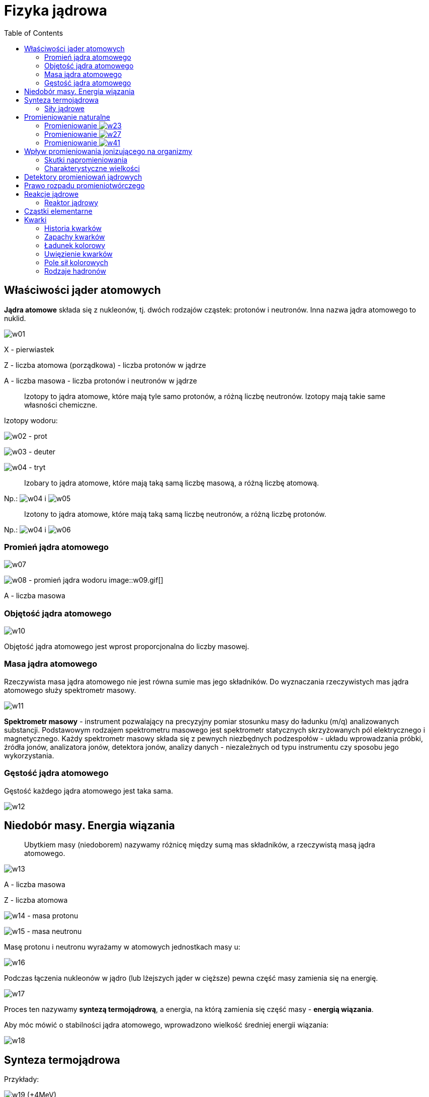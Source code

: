 :imagesdir: ../img/elementy-fizyki-wspolczesnej/fizyka-jadrowa
:toc:

= Fizyka jądrowa

== Właściwości jąder atomowych

*Jądra atomowe* składa się z nukleonów, tj. dwóch rodzajów cząstek: protonów i neutronów. Inna nazwa jądra atomowego to
nuklid.

image::w01.gif[]

X - pierwiastek

Z - liczba atomowa (porządkowa) - liczba protonów w jądrze

A - liczba masowa - liczba protonów i neutronów w jądrze

[quote]
Izotopy to jądra atomowe, które mają tyle samo protonów, a różną liczbę neutronów. Izotopy mają takie same własności
chemiczne.

Izotopy wodoru:

image:w02.gif[] - prot

image:w03.gif[] - deuter

image:w04.gif[] - tryt

[quote]
Izobary to jądra atomowe, które mają taką samą liczbę masową, a różną liczbę atomową.

Np.: image:w04.gif[] i image:w05.gif[]

[quote]
Izotony to jądra atomowe, które mają taką samą liczbę neutronów, a różną liczbę protonów.

Np.: image:w04.gif[] i image:w06.gif[]

=== Promień jądra atomowego

image::w07.gif[]

image:w08.gif[] - promień jądra wodoru image::w09.gif[]

A - liczba masowa

=== Objętość jądra atomowego

image::w10.gif[]

Objętość jądra atomowego jest wprost proporcjonalna do liczby masowej.

=== Masa jądra atomowego

Rzeczywista masa jądra atomowego nie jest równa sumie mas jego składników. Do wyznaczania rzeczywistych mas jądra atomowego
służy spektrometr masowy.

image::w11.gif[]

*Spektrometr masowy* - instrument pozwalający na precyzyjny pomiar stosunku masy do ładunku (m/q) analizowanych substancji.
Podstawowym rodzajem spektrometru masowego jest spektrometr statycznych skrzyżowanych pól elektrycznego i magnetycznego.
Każdy spektrometr masowy składa się z pewnych niezbędnych podzespołów - układu wprowadzania próbki, źródła jonów,
analizatora jonów, detektora jonów, analizy danych - niezależnych od typu instrumentu czy sposobu jego wykorzystania.

=== Gęstość jądra atomowego

Gęstość każdego jądra atomowego jest taka sama.

image::w12.gif[]

== Niedobór masy. Energia wiązania

[quote]
Ubytkiem masy (niedoborem) nazywamy różnicę między sumą mas składników, a rzeczywistą masą jądra atomowego.

image::w13.gif[]

A - liczba masowa

Z - liczba atomowa

image:w14.gif[] - masa protonu

image:w15.gif[] - masa neutronu

Masę protonu i neutronu wyrażamy w atomowych jednostkach masy u:

image::w16.gif[]

Podczas łączenia nukleonów w jądro (lub lżejszych jąder w cięższe) pewna część masy zamienia się na energię.

image::w17.gif[]

Proces ten nazywamy *syntezą termojądrową*, a energia, na którą zamienia się część masy - *energią wiązania*.

Aby móc mówić o stabilności jądra atomowego, wprowadzono wielkość średniej energii wiązania:

image::w18.gif[]

== Synteza termojądrowa

Przykłady:

image:w19.gif[] (+4MeV)

image:w20.gif[] (+3,2MeV)

image:w21.gif[] (+22,3MeV)

Aby mogło dojść do syntezy jąder atomowych musimy tym jądrom nadać olbrzymie energie, aby mogły się do siebie zbliżyć,
pokonując siłę elektrostatycznego odpychania. Taką energię jądra atomowe mogą uzyskać w bardzo wysokiej temperaturze
(rzędu kilkunastu milionów kelwinów). W takiej temperaturze materia występuje w postaci całkowicie zjonizowanej.
Nazywamy taki stan *plazmą gorącą*.

=== Siły jądrowe

Między nukleonami w jądrze atomowym działają siły jądrowe. Siły te są siłami przyciągania, są niezależne od ładunku
i najsilniejsze ze wszystkich oddziaływań. Mają niewielki zasięg (10^-15^m).

== Promieniowanie naturalne

W roku 1896 francuski uczony Becquerel odkrył, że minerały zawierające uran emitują niewidoczne dla oka promieniowanie,
przenikające przez ciała nieprzezroczyste i działające na kliszę fotograficzną. Badania tego zjawiska prowadzone przez
Marię Skłodowską-Curie i jej męża Piotra Curie doprowadziły do odkrycia nowych pierwiastków: polonu i radu, emitujących
to promieniowanie i nazwanych pierwiastkami promieniotwórczymi lub radioaktywnymi.

Dalsze badania prowadzone głównie przez Rutherforda i Soddy'ego wykazały, że zjawisku promieniotwórczości towarzyszy
powstawanie nowych pierwiastków, a więc jego istota polega na zmianach zachodzących w jądrach atomowych. Ponadto stwierdzono,
że pierwiastki radioaktywne emitują trzy rodzaje promieniowania o różnej naturze, które nazwano promieniowaniem image:w22.gif[].

=== Promieniowanie image:w23.gif[]

Większość jąder atomowych o liczbie Z>83 (A>209) emituje promieniowanie image:w23.gif[].

image:w24.gif[] - cząstka image:w23.gif[]

image::w25.gif[]

Np.: image:w26.gif[]

Właściwości promieniowania image:w23.gif[]:

* jest bardzo jonizujące
* bardzo słabo przenikalne
* zasięg w powietrzu rzędu kilku centymetrów

=== Promieniowanie image:w27.gif[]

Wyróżniamy dwa rodzaje promieniowania image:w27.gif[]: promieniowanie image:w28.gif[] i image:w29.gif[].

==== rozpad image:w28.gif[]

image::w30.gif[]

image:w31.gif[] - cząstka image:w27.gif[]

image:w32.gif[] - antyneutrino

Np.: image:w33.gif[]

Oddziaływania słabe powodują, że w jądrze atomowym zachodzi przemiana:

image::w34.gif[]

Właściwości promieniowania image:w27.gif[]:

* jest mniej jonizujące niż promieniowanie image:w23.gif[]
* lepiej przenikalne niż image:w23.gif[]
* zasięg w powietrzu kilkumetrowy

==== rozpad image:w29.gif[]

image::w35.gif[]

image:w36.gif[] - pozyton

image:w37.gif[] - neutrino

Np.: image:w38.gif[]

Promieniowanie image:w29.gif[] to strumień pozytonów.

image::w39.gif[]

ANIHILACJA - proces fizyczny, w którym para cząstka-antycząstka zamienia się w inne cząstki elementarne

image::w40.gif[]

=== Promieniowanie image:w41.gif[]

Promieniowanie image:w41.gif[] to promieniowanie elektromagnetyczne, emitowane przez wzbudzone jądro atomowe.

image::w42.gif[]

Właściwości tego promieniowania:

* ma największą częstotliwość
* ma najmniejszą zdolność jonizacyjną
* jest niebezpieczne
* duża zdolność do przenikania
* zasięg w powietrzu jest duży

== Wpływ promieniowania jonizującego na organizmy

Szczególnym rodzajem promieniowania jest promieniowanie jonizujące. Wywołuje ono w obojętnych atomach i cząsteczkach
materii zmiany w ładunkach elektrycznych, czyli jonizację. Promieniowanie jonizujące może mieć postać promieniowania
korpuskularnego albo elektromagnetycznego. Promieniowanie jonizujące nie oddziałuje na nasze zmysły.

Wpływ promieniowania jonizującego na organizmy żywe jest w naturalny sposób związany z oddziaływaniem tego promieniowania
na komórki żywe. Jeżeli promieniowanie dotrze do cząsteczek istotnych jako funkcje życiowe, jak np: cząsteczki DNA -
uszkodzenie komórki będzie większe niż w przypadku, gdy będzie oddziaływało ono z mniej istotnymi cząsteczkami, jak np.:
cząsteczki wody. Najbardziej podatne na wpływ promieniowania są te komórki, które szybko się rozmnażają Komórki mają jednak
pewną zdolność do regenerowania uszkodzeń. Jednak, jeżeli komórka podzieli się zanim zdoła zregenerować swe uszkodzenie
popromienne, nowe komórki mogą nie być identycznymi kopiami komórki wyjściowej. W kontakcie komórki żywej z promieniowaniem
jonizującym możemy mieć do czynienia z różnymi efektami:

* Zniszczenie komórki jest tak duże, że nie będzie ona w stanie pełnić swoich dotychczasowych funkcji i umrze.
* Komórka -choć żywa - traci swą zdolność do reprodukcji.

Źródłami promieniowania wytworzonymi przez człowieka, a znajdującymi się w dużej bliskości użytkowników, są:

* zakłady produkujące i dystrybuujące izotopy
* akceleratory
* reaktory jądrowe
* defektoskopy i czujniki dymu zawierające źródła izotopowe
* aparaty rentgenowskie
* nieostrożny transport odpadów
* składowiska odpadów promieniotwórczych
* materiały budowlane uzyskane z popiołów elektrociepłowni

Źródła promieniowania dzieli się na:

* zamknięte - odznaczające się szczelną obudową uniemożliwiającą rozproszenie się materiałów promieniotwórczych
* otwarte - mogące emitować pyły, gazy, roztwory radionuklidów i ich związki

=== Skutki napromieniowania

W zależności od dawki i rodzaju promieniowania, jego skutki mogą być mniej lub bardziej groźne dla zdrowia Podczas badań
różnych skutków biologicznych napromieniowań stosowane są dwa podejścia: epidemiologiczne i eksperymenty na żywych komórkach.
Poniższy wykaz odnosi się do dawek wchłoniętych jednorazowo przez równomierne napromieniowanie całego ciała. W takim wypadku
l grej jest równoważny l siwertowi w przypadku promieniowania X, gamma i beta, oraz 25 siwertom w przypadku promieniowania
aha. W radioterapii stosuje się na daną część ciała dawki skumulowane - znacznie przekraczające 5 grejów.

=== Charakterystyczne wielkości

*Dawką promieniowania* nazywamy stosunek energii pochłoniętej przez ciało do jego masy.

image:w43.gif[] image:w44.gif[]

Gy, mGy - jednostki określające ilość przeniesionej energii przez promieniowanie do każdego kilograma materii przez którą przechodzi.

*Równoważnik dawki* jest wprost proporcjonalny do dawki promieniowania.

image:w45.gif[] image:w46.gif[]

Q - współczynnik jakości promieniowania (1-20)

== Detektory promieniowań jądrowych

Istnieje wiele detektorów promieniowań jądrowych, jednakże dwa spośród nich są najczęściej używane: komora Wilsona
i licznik Geigera-Müllera.

*Komora Wilsona*, czyli przyrząd do wykrywania i obserwacji promieniowania, składa się z metalowego cylindra, wypełnionego
nasyconą parą wodną, z przesuwanym wewnątrz niego szczelnym tłokiem oraz ze szklanej pokrywy umożliwiającej obserwację
i fotografowanie oświetlonego wewnątrz cylindra. Działanie komory Wilsona jest oparte na właściwości skraplania się
cząsteczek nasyconej pary wodnej wokół jonów, wytworzonych w wyniku promieniowania. W tym celu przesuwając szybko tłok
do dołu powoduje się nagłe rozprężanie i oziębienie znajdującego się w komorze powietrza, a tym samym przesycenie zawartej
pary wodnej. Promieniowanie jonizujące emitowane przez preparat promieniotwórczy wywołuje jonizację atomów gazu i zostawia
ślady torów cząstek jonizujących w postaci jasnych smug kropelek wody na ciemnym tle. Ślad taki musi być natychmiast
sfotografowany, gdyż po upływie krótkiego okresu czasu zanika.

Najbardziej rozpowszechnionym przyrządem służącym do liczenia cząstek promieniowania jest *licznik Geigera-Müllera*,
który składa się z cienkościennej rurki miedzianej, połączonej z ujemnym biegunem źródła napięcia stałego oraz z włókna
wolframowego umieszczonego wewnątrz rurki i połączonego biegunem dodatnim źródła. Rurka znajduje się w szczelnej obudowie
szklanej zawierającej rozrzedzoną mieszaninę argonu i pary alkoholu. Ponieważ przestrzeń między włóknem a metalową rurką
wypełnia gaz obojętny to obwód jest otwarty. Jeżeli jednak do wnętrza rurki wpadnie cząstka jonizująca lub foton
promieniowania elektromagnetycznego, to nastąpi jonizacja cząsteczek gazu, a wybite z nich elektrony nabiorą w polu
elektrycznym dużej prędkości i zderzając się z atomami spowodują jonizację lawinową. Ruch jonów i elektronów wywoła
w rurce krótkotrwałe wyładowanie o dość znacznym natężeniu, które może być wzmocnione i zarejestrowane przez licznik
mechaniczny lub elektroniczny.

== Prawo rozpadu promieniotwórczego

[quote]
Aktywnością promieniotwórczą źródła nazywamy ilość jąder atomowych rozpadających się w jednostce czasu.

image:w47.gif[] image:w48.gif[]

image::w49.gif[]

image:w50.gif[] - stała rozpadu

image:w51.gif[] - aktywność początkowa

e - podstawa logarytmu naturalnego

image::r01.gif[]

image::w52.gif[]

Powyższy wzór jest prawem rozpadu promieniotwórczego, gdzie:

image:w53.gif[] - liczba jąder atomowych na początku

N - liczba jąder atomowych, która zostanie po upływie czasu t

Inną wielkość charakteryzującą jądra atomowe jest średni czas życia jąder image:w54.gif[].

image::w55.gif[]

Charakterystyczną wielkością dla rozpadu promieniotwórczego jest czas połowicznego rozpadu (zaniku) T:

image::w56.gif[]

Wzór ten można udowodnić, opierając się na własnościach funkcji wykładniczej i logarytmicznej:

image::w57.gif[]

== Reakcje jądrowe

W 1911 roku Ernest Rutherford przeprowadził pierwszą reakcję jądrową.

image::w58.gif[]

[quote]
Reakcją jądrową nazywamy proces przemiany jąder atomowych w jądro innego pierwiastka w wyniku bombardowania ich różnymi
cząstkami: neutronami, protonami, jądrami deuteru, cząstkami alfa, fotonami o dużej energii.

W każdej reakcji jądrowej musi być zachowana:

* zasada zachowania liczby nukleonów
* zasada zachowania ładunku
* zasada zachowania pędu
* zasada zachowania energii

W 1930 roku włoski fizyk Enrico Fermi przeprowadził pierwszą reakcję łańcuchową.

image::w59.gif[]

Ogólny wzór:

image::w60.gif[]

[quote]
Reakcją łańcuchową nazywamy proces, w którym po rozszczepieniu jądra, wywołanym przez jeden neutron, następują samorzutnie,
dalsze rozszczepienia.

image::r02.gif[]

[quote]
Masa krytyczna to najmniejsza masa potrzebna, żeby zaszła reakcja łańcuchowa.

=== Reaktor jądrowy

image::r03.gif[]

1 - pręty paliwowe - materiał rozszczepialny

2 - moderator (ma spowalniać neutrony) - grafit lub tzw. ciężka woda

3 - kanał chłodzenia - ciekły sód lub woda

4 - pręty regulacyjne (z kadmu, pochłania neutrony - ma spowalniać lub przyspieszać reakcję)

5 - reflektor (odbija neutrony)

6 - betonowa osłona

== Cząstki elementarne

Cząstki elementarne dzielimy na:

* leptony - nie mają żadnej wewnętrznej struktury, zaliczamy do nich:
** elektron image:w61.gif[] i pozyton image:w62.gif[]
** neutrino image:w63.gif[] i antyneutrino image:w64.gif[]
** mion image:w65.gif[] i antymion image:w66.gif[]
** neutrino mionowe image:w67.gif[] i antyneutrino mionowe image:w68.gif[]
** taon image:w69.gif[] i antytaon image:w70.gif[]
** neutrino taonowe image:w71.gif[] i antyneutrino taonowe image:w72.gif[]

Wszystkim leptonom dopisujemy liczbę leptonową (-1,1). W reakcjach między cząstkami musi być zachowana zasada zachowania
liczby leptonowej. Wszystkie leptony mają spin połówkowy (są fermionami).

* hadrony - są zbudowane z kwarków, dzielimy jej na:
** mezony - można podzielić na: piony image:w73.gif[] i kaony image:w74.gif[]
** bariony - dzielimy na: nukleony image:w75.gif[] i hiperony image:w76.gif[]

Wszystkim barionom przypisuje się liczbę barionową (-1,1). W reakcjach między cząstkami musi być zachowana zasada zachowania
liczby barionowej.

* nośniki oddziaływań (kwanty pól)
** fotony - oddziaływanie elektromagnetyczne
** gluony - oddziaływanie silne
** bozony image::w77.gif[] - oddziaływanie słabe
** grawitony - oddziaływanie grawitacyjne

== Kwarki

Za *cząstkę elementarną* w fizyce uważa się cząstkę, która zawsze zachowuje się jako niepodzielna całość. Jest to zatem
taka cząstka, której nie możemy (w tej chwili) rozłożyć na elementy prostsze.

Fizycy stworzyli teorię, zwaną Modelem Standardowym, która opisuje materię oraz wszystkie siły we wszechświecie (z wyjątkiem
grawitacji). Potrafi ona wyjaśnić skomplikowane procesy oraz budowę i własności setek cząstek przy pomocy kilku tylko cząstek
elementarnych i oddziaływań pomiędzy nimi.

=== Historia kwarków

W roku 1964 Murray Gell-Mann i George Zweig zaproponowali, aby setki znanych w tych czasach cząstek przedstawić jako kombinacje
tylko trzech elementarnych składników. Gell-Man wybrał dla nich dziwaczną nazwę "kwarki". To słowo pojawia się w zdaniu
"three quarks for Muster Mark", z powieści Jamesa Joycea "Finnegan's Wake".

Rewolucyjną częścią ich pomysłu było to, że kwarkom przypisali ułamkowy ładunek elektryczny 2/3 i -1/3 (jednostką jest
ładunek protonu): takie ładunki nigdy nie zostały zaobserwowane. Na początku teorie kwarków uważano za model matematyczny,
ale eksperymenty przekonały wszystkich, ze kwarki rzeczywiście istnieją.

=== Zapachy kwarków

Istnieje sześć zapachów kwarków - zapachy oznaczają tu po prostu różne rodzaje. Fizycy przeważnie mówią o trzech parach kwarków:
górny/dolny (Up/Down), powabny/dziwny (Charm/Strange) i prawdziwy/piękny (True/Beauty lub Top/Bottom) - do każdego kwarku
istnieje kwark z antymaterii, czyli antykwark.

* Dwa najlżejsze to górny i dolny.
* Trzeci kwark jest dziwny. Ta nazwa była już skojarzona z mezonem K, ponieważ jego długi czas życia wydawał się być dziwną
i niespodziewaną właściwością (mezon K zawiera dziwny kwark).
* Powabny - czwarty kwark został tak nazwany dla kaprysu. Został odkryty w roku 1974 w Stanfbrd Linear Accelerator Center
(Centrum Akceleratora Liniowego w Stanfbrd) w cząstce nazwanej T (psi) i jednocześnie w Brookhaven National Laboratory
(Narodowe Laboratorium Brookhaven, w którym nazwano ją "J". Cząstka J/H^1^ jest kombinacją kwarków powabny-antypowabny (CC).
* Piąty i szósty kwark początkowo nazwane były prawdziwy i piękny (Truth and Beauty). Obecnie powszechnie są nazywane po
angielsku Top oraz Bottom (szczytowy i denny). Kwark piękny w układzie piękny-antypiękny (bb) tworzy cząstkę zwaną
Epsilon (T), która została po raz pierwszy zaobserwowana w Narodowym Instytucie im. Fermiego (Fermi National Laboratory)
w roku 1977. 2 marca 1995 laboratorium Fermilab ogłosiło odkrycie kwarku prawdziwego (Top), ostatniego z sześciu kwarków
przewidywanych przez teorie. Poszukiwania rozpoczęły się w roku 1977, kiedy fizycy odkryli piąty, piękny kwark, również
w Fermilab. Zajęło to tak dużo czasu, ponieważ szósty kwark okazał się mieć dużo większą masę, niż pierwotnie przewidywano,
dlatego tez potrzebowano dużo potężniejszego akceleratora cząstek, aby go wytworzyć. Pomimo ze kwark prawdziwy rozpada się
zbyt szybko, aby zostać zaobserwowanym, pozostawia cząstki, które świadczą o jego istnieniu. Kwark ten może się rozpadać
na więcej niż jeden sposób. Ponieważ szósty kwark pojawia się raz na miliardy zderzeń cząstek, koniecznym okazało się
przeprowadzenie trylionów zderzeń. Fizycy wciąż nie mogą zrozumieć, dlaczego kwark ten jest taki ciężki. Jest on 40 razy
bardziej masywny niż drugi najcięższy kwark oraz około 35000 razy cięższy niż kwarki górny i dolny, z których zbudowana
jest większość otaczającej nas materii. W zasadzie ciągle pozostaje aktualne pytanie, dlaczego cokolwiek w ogóle ma masę.
Fizycy wierzą, ze odkrycie szóstego kwarku pozwoli im wniknąć w te problemy.

=== Ładunek kolorowy

Kwarki są nietypowe pod względem ładunku, gdyż posiadają ułamkowy ładunek elektryczny 2/3 albo -1/3, w przeciwieństwie
do elektronu (ładunek -1) czy protonu (ładunek +1). Kwarki posiadają jeszcze inny rodzaj ładunku.

Okazuje się, że niektóre cząstki (kwarki i gluony) mają ładunek, który nie jest ładunkiem elektromagnetycznym. Ten ładunek
nazywany jest ładunkiem kolorowym. Oddziaływanie pomiędzy kolorowo naładowanymi cząstkami jest bardzo silne i stąd nazwa
oddziaływania silnego. Siła ta łączy kwarki w hadrony, jej cząstki pośredniczące są nazywane gluonami, ponieważ "sklejają"
(ang. glue - klej) kwarki. Główną różnicą pomiędzy oddziaływaniami elektromagnetycznymi i silnymi jest to, że cząstki
przenoszące silne oddziaływania (gluony) same niosą ładunek kolorowy. Fotony natomiast nie niosą ładunku.

Dwa lub więcej kwarków blisko siebie szybko wymienia gluony tworząc bardzo silne "pole kolorowe" łączące kwarki. Istnieją
trzy kolorowe ładunki i trzy odpowiednie antykolorowe ładunki. Kwarki ciągle zmieniają swój kolor podczas wymiany gluonów
z innymi kwarkami.

Każdy kwark ma jeden z trzech kolorowych ładunków i każdy antykwark ma jeden z trzech antykolorowych ładunków. Gluony
przenoszą pary ładunków kolor/antykolor (nie koniecznie tego samego rodzaju; np. są gluony niosące ładunek czerwony/antyniebieski).
Mamy 9 kombinacji par kolor/antykolor, ale jedna z nich jest wyeliminowana ze względu na symetrię. Gluon może nieść jedną
z ośmiu możliwych kombinacji kolor/antykolor.

Należy zauważyć, że tylko kwarki i gluony maja kolorowy ładunek Hadrony (jak proton czy neutron) są kolorowo neutralne.
Podobnie leptony. Z tego powodu siła ta działa tylko na małych odległościach pomiędzy kwarkami.

=== Uwięzienie kwarków

Kolorowo naładowane cząstki nie występują pojedynczo. Z tego powodu naładowane kolorowo kwarki są uwięzione w grupach (hadrony)
z innymi kwarkami. Te grupy są kolorowo neutralne.

Dopóki nie opracowano teorii silnych oddziaływań w Modelu Standartowym fizycy nie mogli wyjaśnić, dlaczego kwarki wiążą się
tylko w bariony (obiekty złożone z trzech kwarków) i mezony (obiekty złożone z układu kwark-antykwark), a nie na przykład
w cząstki złożone z czterech kwarków. Teraz wiemy, że tylko takie obiekty są kolorowo neutralne.

Kolorowy ładunek jest zawsze zachowany. Stąd, kiedy kwark emituje lub absorbuje gluon, kolor kwarku musi zmieniać się
w ten sposób, by zachować ładunek kolorowy. Np. rozważmy "czerwony" kwark, który zmienia się na "niebieski" kwark i emituje
"czerwony/antyniebieski" gluon. Całkowity kolor jest ciągle czerwony.

Kwarki wewnątrz hadronu bardzo często absorbują i emitują gluony. Stąd nie można zaobserwować koloru poszczególnych kwarków.
Wewnątrz hadronu kolor dwóch kwarków wymieniających gluon będzie się zmieniał w ten sposób, by utrzymać cały układ
w stanie kolorowo neutralnym.

=== Pole sił kolorowych

Kwarki w danym hadronie bardzo szybko wymieniają gluony. Z tego powodu fizycy mówią o polu sił kolorowych, które składa się
z gluonów łączących razem kwarki. Jeżeli jeden z kwarków w danym hadronie zostaje odepchnięty od swoich sąsiadów, pole sił
kolorowych naciąga się pomiędzy oddalonym kwarkiem i resztą kwarków. Jeżeli kwark ciągle by się oddalał pole staje się coraz
silniejsze. W pewnym momencie energetycznie taniej dla rozciągniętego pola staje się jest wytworzyć nową parę kwarków.
Energia w takim przypadku jest zachowana, ponieważ energia pola kolorowego jest zamieniana na masę powstałej pary kwarków
i pole sił kolorowych może wrócić do "nienaciągniętego stanu".

=== Rodzaje hadronów

==== Bariony

Bariony są to hadrony zbudowane z trzech kwarków. Na przykład protony zbudowane są z dwóch kwarków górnych i jednego dolnego (uud):

image::w78.gif[]

Neutrony składają się z jednego kwarku górnego i dwóch dolnych (udd):

image::w79.gif[]

Dla każdego barionu istnieje barion z antymaterii (antybarion), zbudowany z trzech odpowiednich antykwarków.


==== Mezony

Mezony zbudowane są z kwarku, i antykwarku, oraz wiążących je gluonów. Przykładem może być pion o ładunku + l (n+),
składający się z kwarku górnego (up) i antykwarku dolnego (anti-down). Antycząstką dla mezonu jest mezon zbudowany
z kwarków, które są antykwarkami dla kwarków pierwotnego mezonu. Na przykład antycząstką dla n+ jest TT, która składa
się z kwarku dolnego (down) i antykwarku górnego (anti-up). Mezony nie posiadają ładunku kolorowego, ponieważ składające
się na nie kwark i antykwark mają przeciwne ładunki kolorowe. Dlatego mezony mogą występować samodzielnie. Wszystkie
mezony są niestabilne.
